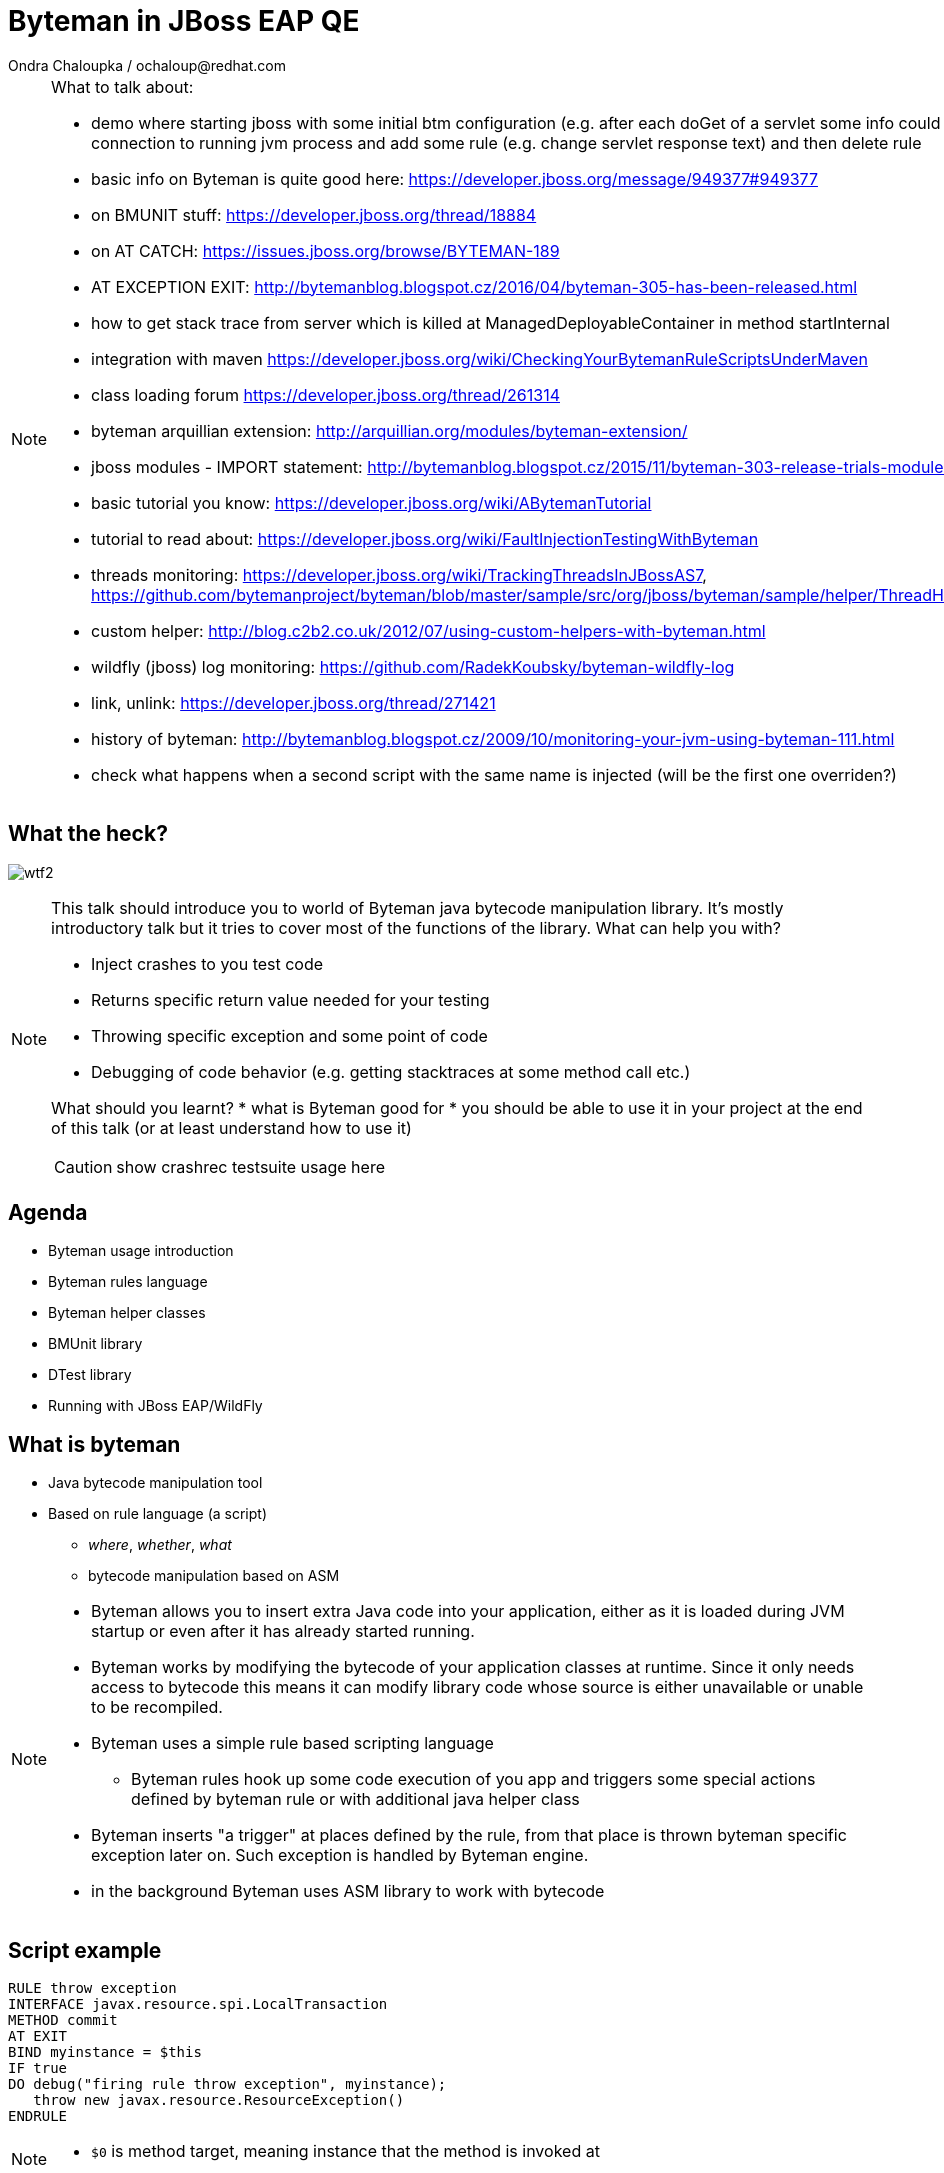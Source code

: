 :source-highlighter: highlight.js
:revealjs_theme: redhat
:revealjs_controls: false
:revealjs_center: true
:revealjs_transition: concave

:images: ./images


= Byteman in JBoss EAP QE
Ondra Chaloupka / ochaloup@redhat.com

[NOTE.speaker]
--
What to talk about:

* demo where starting jboss with some initial btm configuration (e.g. after each doGet
  of a servlet some info could be printed) then connection to  running jvm process and
  add some rule (e.g. change servlet response text) and then delete rule
* basic info on Byteman is quite good here: https://developer.jboss.org/message/949377#949377
* on BMUNIT stuff: https://developer.jboss.org/thread/18884
* on AT CATCH: https://issues.jboss.org/browse/BYTEMAN-189
 * AT EXCEPTION EXIT: http://bytemanblog.blogspot.cz/2016/04/byteman-305-has-been-released.html
* how to get stack trace from server which is killed at ManagedDeployableContainer in method startInternal
* integration with maven https://developer.jboss.org/wiki/CheckingYourBytemanRuleScriptsUnderMaven
* class loading forum https://developer.jboss.org/thread/261314
* byteman arquillian extension: http://arquillian.org/modules/byteman-extension/
* jboss modules - IMPORT statement: http://bytemanblog.blogspot.cz/2015/11/byteman-303-release-trials-module.html
* basic tutorial you know: https://developer.jboss.org/wiki/ABytemanTutorial
* tutorial to read about: https://developer.jboss.org/wiki/FaultInjectionTestingWithByteman
* threads monitoring: https://developer.jboss.org/wiki/TrackingThreadsInJBossAS7, https://github.com/bytemanproject/byteman/blob/master/sample/src/org/jboss/byteman/sample/helper/ThreadHistoryMonitorHelper.java
* custom helper: http://blog.c2b2.co.uk/2012/07/using-custom-helpers-with-byteman.html
* wildfly (jboss) log monitoring: https://github.com/RadekKoubsky/byteman-wildfly-log
* link, unlink: https://developer.jboss.org/thread/271421
* history of byteman: http://bytemanblog.blogspot.cz/2009/10/monitoring-your-jvm-using-byteman-111.html
* check what happens when a second script with the same name is injected (will be the first one overriden?)
--


== What the heck?

image:{images}/misc/wtf2.jpg[]

[NOTE.speaker]
--
This talk should introduce you to world of Byteman java bytecode manipulation library.
It's mostly introductory talk but it tries to cover most of the functions of
the library.
What can help you with?

* Inject crashes to you test code
* Returns specific return value needed for your testing
* Throwing specific exception and some point of code
* Debugging of code behavior (e.g. getting stacktraces at some method call etc.)

What should you learnt?
 * what is Byteman good for
 * you should be able to use it in your project at the end of this talk
   (or at least understand how to use it)

CAUTION: show crashrec testsuite usage here
--


== Agenda

 * Byteman usage introduction
 * Byteman rules language
 * Byteman helper classes
 * BMUnit library
 * DTest library
 * Running with JBoss EAP/WildFly

== What is byteman

 * Java bytecode manipulation tool
 * Based on rule language (a script)
 ** _where_, _whether_, _what_
 ** bytecode manipulation based on ASM

[NOTE.speaker]
--
 * Byteman allows you to insert extra Java code into your application,
   either as it is loaded during JVM startup or even after it has already started running.
 * Byteman works by modifying the bytecode of your application classes at runtime.
   Since it only needs access to bytecode this means it can modify library code
   whose source is either unavailable or unable to be recompiled.
 * Byteman uses a simple rule based scripting language
 ** Byteman rules hook up some code execution of you app and triggers some special
    actions defined by byteman rule or with additional java helper class
 * Byteman inserts "a trigger" at places defined by the rule, from that place
   is thrown byteman specific exception later on. Such exception is handled by Byteman engine.
 * in the background Byteman uses ASM library to work with bytecode
--

== Script example

```
RULE throw exception
INTERFACE javax.resource.spi.LocalTransaction
METHOD commit
AT EXIT
BIND myinstance = $this
IF true
DO debug("firing rule throw exception", myinstance);
   throw new javax.resource.ResourceException()
ENDRULE
```

[NOTE.speaker]
--
 * `$0` is method target, meaning instance that the method is invoked at
--

== Traps

 * Use unique rule names
 * Throwing non-runtime exceptions

[NOTE.speaker]
--
* Unique rule name
  if unique name is not specified then rule is not installed and possibly when
  defined during jvm startup the start ends with errors (no start). TODO: check this
* Non-runtime exceptions could be thrown by throw action
  only if trigger method  declares the exception in its throws list. This restriction
  is necessary to ensure that the injected code does not break the method contract between the trigger method and its callers
* Byteman rules have special access privileges which means that it is possible to
  read and write protected or private fields and call protected or private data.
```
RULE say I am here
CLASS org.jboss.modules.Main
METHOD main
AT ENTRY
IF TRUE
DO System.out.println("Byteman is here");
ENDRULE

RULE say I am here
CLASS org.jboss.modules.Main
METHOD main
AT ENTRY
IF TRUE
DO System.out.println("Byteman is here2");
ENDRULE
```

will cause startup exception

```
Exception in thread "main" java.lang.reflect.InvocationTargetException
 at sun.reflect.NativeMethodAccessorImpl.invoke0(Native Method)
 at sun.reflect.NativeMethodAccessorImpl.invoke(NativeMethodAccessorImpl.java:62)
 at sun.reflect.DelegatingMethodAccessorImpl.invoke(DelegatingMethodAccessorImpl.java:43)
 at java.lang.reflect.Method.invoke(Method.java:497)
 at sun.instrument.InstrumentationImpl.loadClassAndStartAgent(InstrumentationImpl.java:386)
 at sun.instrument.InstrumentationImpl.loadClassAndCallPremain(InstrumentationImpl.java:401)
Caused by: java.lang.reflect.InvocationTargetException
 at sun.reflect.NativeConstructorAccessorImpl.newInstance0(Native Method)
 at sun.reflect.NativeConstructorAccessorImpl.newInstance(NativeConstructorAccessorImpl.java:62)
 at sun.reflect.DelegatingConstructorAccessorImpl.newInstance(DelegatingConstructorAccessorImpl.java:45)
 at java.lang.reflect.Constructor.newInstance(Constructor.java:422)
 at org.jboss.byteman.agent.Main.premain(Main.java:272)
 ... 6 more
Caused by: java.lang.Exception: Transformer : duplicate script name say I am here in file /home/ochaloup/tmp/byteman.btm  line 24
 previously defined in file /home/ochaloup/tmp/byteman.btm  line 15
 at org.jboss.byteman.agent.Transformer.<init>(Transformer.java:95)
 ... 11 more
FATAL ERROR in native method: processing of -javaagent failed
./bin/standalone.sh: line 301: 30598 Aborted
```
--


== Troubles on exception throwing

```
443 2015-07-21 19:44:52,722 INFO  [STDOUT] (WorkerThread#0[127.0.0.1:50040]) Rule.ensureTypeCheckedCompiled : error type checking rule trace xaresource
444 org.jboss.byteman.rule.exception.TypeException: ThrowExpression.createParamTypes : unexpected error looking up trigger method parameter typejava.lang.ClassNotFoundException: LLjavax/transaction/xa/Xid;Z;
445         at org.jboss.byteman.rule.expression.ThrowExpression.createParamTypes(ThrowExpression.java:443)
446         at org.jboss.byteman.rule.expression.ThrowExpression.checkThrownTypeIsValid(ThrowExpression.java:407)
447         at org.jboss.byteman.rule.expression.ThrowExpression.typeCheck(ThrowExpression.java:175)
448         at org.jboss.byteman.rule.Action.typeCheck(Action.java:106)
449         at org.jboss.byteman.rule.Rule.typeCheck(Rule.java:523)
450         at org.jboss.byteman.rule.Rule.ensureTypeCheckedCompiled(Rule.java:449)
451         at org.jboss.byteman.rule.Rule.execute(Rule.java:672)
452         at org.jboss.byteman.rule.Rule.execute(Rule.java:653)
453         at org.jboss.resource.adapter.jdbc.xa.XAManagedConnection.commit(XAManagedConnection.java)
```

a.k.a

```
RULE trace xaresource
INTERFACE javax.transaction.xa.XAResource
METHOD commit
IF true
DO traceln("*** Calling oracle xa resource commit");
# throw new javax.transaction.xa.XAException(-7)
#  throw new javax.resource.ResourceException("Arbitrary exception for testing")
ENDRULE
```

== Other tools for working with bytecode

* ASM: http://asm.ow2.org
* Javassist: http://jboss-javassist.github.io/javassist
* Byte Buddy: http://bytebuddy.net
* cglib: https://github.com/cglib/cglib
* Java Proxies: http://docs.oracle.com/javase/8/docs/api/java/lang/reflect/Proxy.html

[NOTE.speaker]
--
 * ASM and Javassist are libraries which rather help to build other bytecode
   manipulation tools
 * Bytebuddy - Byte Buddy is to work declaratively, both by focusing
   on its domain specific language and the use of annotations
 * cglib - long living project, not much active development
 * Java proxies (stole from bytebuddy page): The Java Class Library comes with a proxy toolkit
   that allows for the creation of classes that implement a given set of interfaces.
   This built-in proxy supplier is handy but also very limited.
--

== References

 * Byteman programmer's guide: http://byteman.jboss.org/documentation
 * something
 * something else

[NOTE.speaker]
--
Resources in package
 * http://www.mastertheboss.com/jboss-frameworks/byteman/introduction-to-byteman
--

== ?!

image:{images}/misc/cajk.jpg[]
